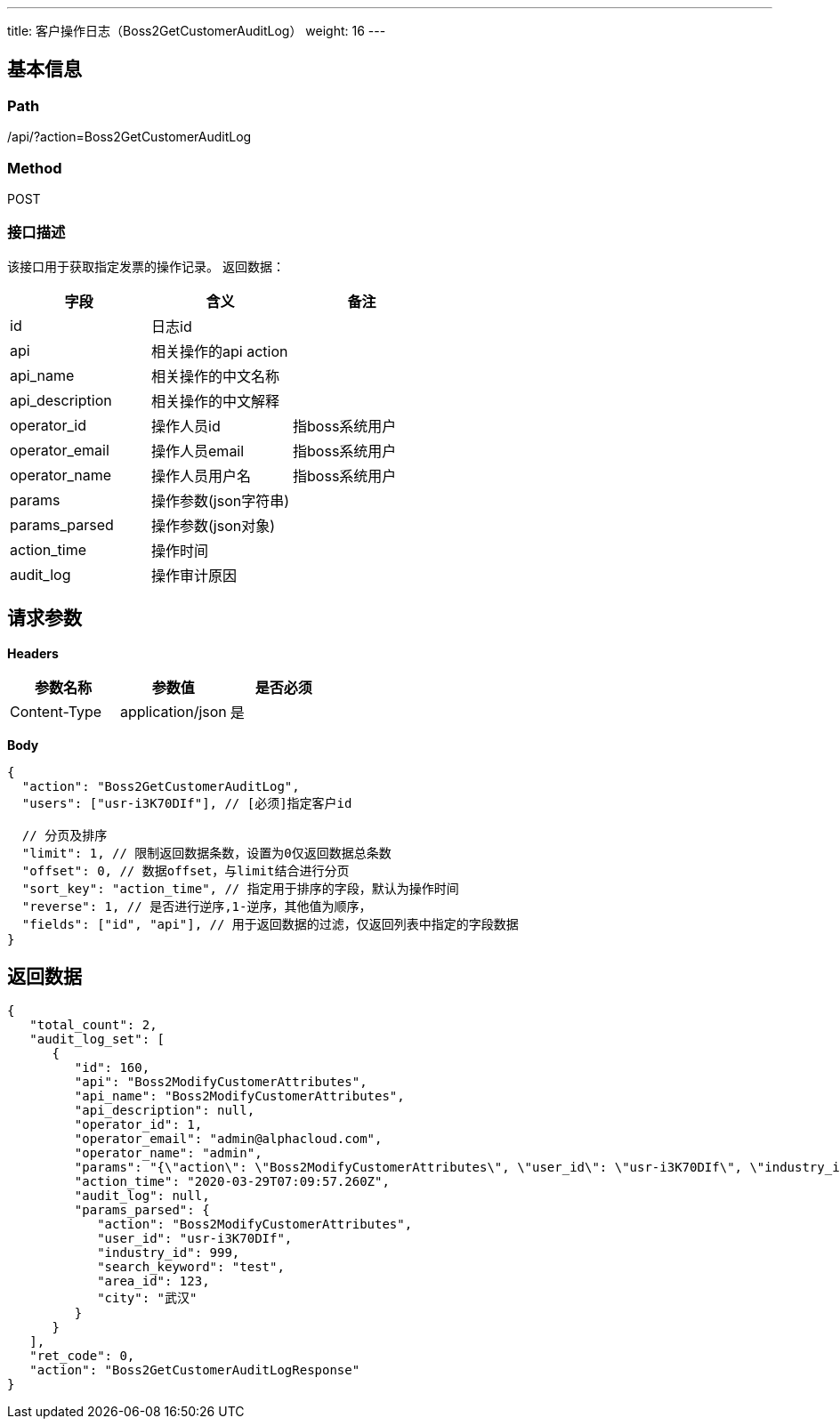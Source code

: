 ---
title: 客户操作日志（Boss2GetCustomerAuditLog）
weight: 16
---

== 基本信息

=== Path
/api/?action=Boss2GetCustomerAuditLog

=== Method
POST

=== 接口描述
该接口用于获取指定发票的操作记录。
返回数据：

|===
| 字段 | 含义 | 备注

| id
| 日志id
|

| api
| 相关操作的api action
|

| api_name
| 相关操作的中文名称
|

| api_description
| 相关操作的中文解释
|

| operator_id
| 操作人员id
| 指boss系统用户

| operator_email
| 操作人员email
| 指boss系统用户

| operator_name
| 操作人员用户名
| 指boss系统用户

| params
| 操作参数(json字符串)
|

| params_parsed
| 操作参数(json对象)
|

| action_time
| 操作时间
|

| audit_log
| 操作审计原因
|
|===


== 请求参数

*Headers*

[cols="3*", options="header"]

|===
| 参数名称 | 参数值 | 是否必须

| Content-Type
| application/json
| 是
|===

*Body*

[,javascript]
----
{
  "action": "Boss2GetCustomerAuditLog",
  "users": ["usr-i3K70DIf"], // [必须]指定客户id
    
  // 分页及排序
  "limit": 1, // 限制返回数据条数，设置为0仅返回数据总条数
  "offset": 0, // 数据offset，与limit结合进行分页
  "sort_key": "action_time", // 指定用于排序的字段，默认为操作时间
  "reverse": 1, // 是否进行逆序,1-逆序，其他值为顺序，
  "fields": ["id", "api"], // 用于返回数据的过滤，仅返回列表中指定的字段数据
}
----

== 返回数据

[,javascript]
----
{
   "total_count": 2,
   "audit_log_set": [
      {
         "id": 160,
         "api": "Boss2ModifyCustomerAttributes",
         "api_name": "Boss2ModifyCustomerAttributes",
         "api_description": null,
         "operator_id": 1,
         "operator_email": "admin@alphacloud.com",
         "operator_name": "admin",
         "params": "{\"action\": \"Boss2ModifyCustomerAttributes\", \"user_id\": \"usr-i3K70DIf\", \"industry_id\": 999, \"search_keyword\": \"test\", \"area_id\": 123}",
         "action_time": "2020-03-29T07:09:57.260Z",
         "audit_log": null,
         "params_parsed": {
            "action": "Boss2ModifyCustomerAttributes",
            "user_id": "usr-i3K70DIf",
            "industry_id": 999,
            "search_keyword": "test",
            "area_id": 123,
            "city": "武汉"
         }
      }
   ],
   "ret_code": 0,
   "action": "Boss2GetCustomerAuditLogResponse"
}
----

